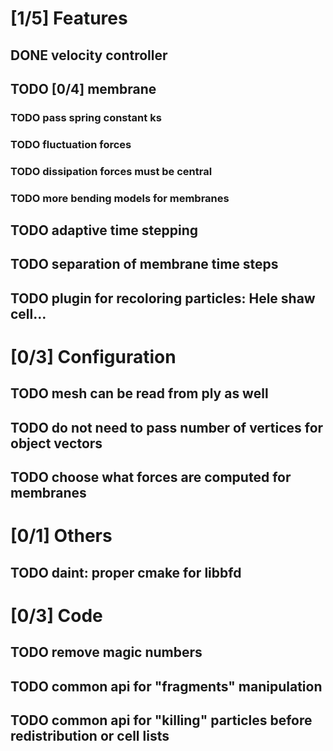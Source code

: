 * [1/5] Features
** DONE velocity controller
   CLOSED: [2018-08-20 Mon 18:18]
** TODO [0/4] membrane
*** TODO pass spring constant ks
*** TODO fluctuation forces
*** TODO dissipation forces must be central
*** TODO more bending models for membranes
** TODO adaptive time stepping
** TODO separation of membrane time steps
** TODO plugin for recoloring particles: Hele shaw cell...
* [0/3] Configuration
** TODO mesh can be read from ply as well
** TODO do not need to pass number of vertices for object vectors
** TODO choose what forces are computed for membranes
* [0/1] Others
** TODO daint: proper cmake for libbfd
* [0/3] Code
** TODO remove magic numbers
** TODO common api for "fragments" manipulation
** TODO common api for "killing" particles before redistribution or cell lists
